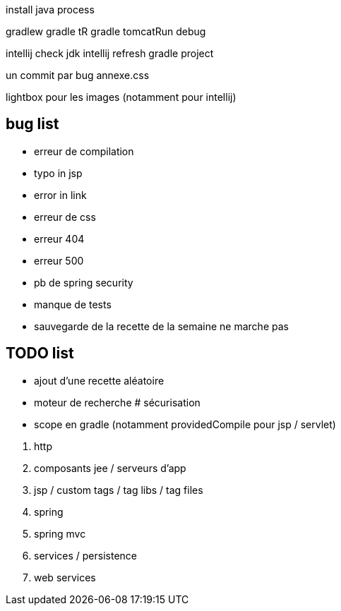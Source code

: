 install java process

gradlew
gradle tR
gradle tomcatRun debug

intellij check jdk
intellij refresh gradle project

un commit par bug
annexe.css

lightbox pour les images (notamment pour intellij)

== bug list

* erreur de compilation
* typo in jsp
* error in link
* erreur de css
* erreur 404
* erreur 500
* pb de spring security
* manque de tests
* sauvegarde de la recette de la semaine ne marche pas

== TODO list

* ajout d'une recette aléatoire
* moteur de recherche
# sécurisation


* scope en gradle (notamment providedCompile pour jsp / servlet)

****
. http
. composants jee / serveurs d'app
. jsp / custom tags / tag libs / tag files
. spring
. spring mvc
. services / persistence
. web services
****

